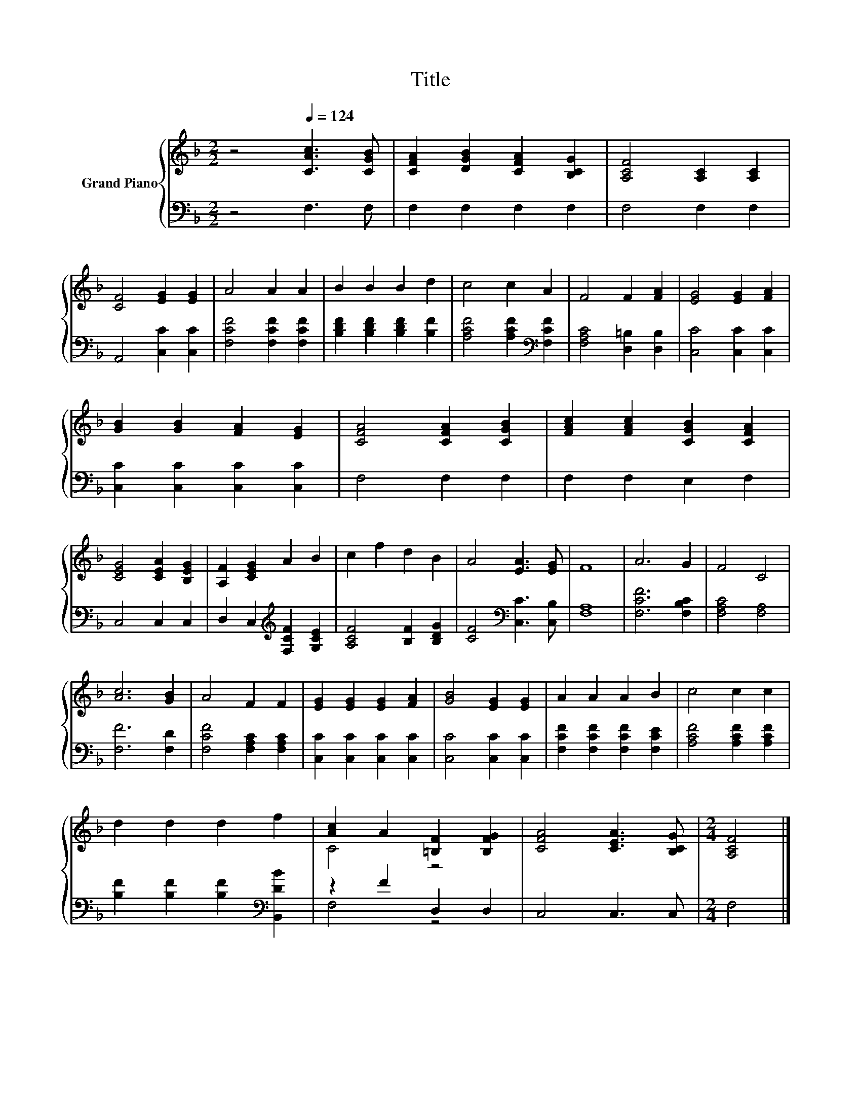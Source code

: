 X:1
T:Title
%%score { ( 1 3 ) | ( 2 4 ) }
L:1/8
M:2/2
K:F
V:1 treble nm="Grand Piano"
V:3 treble 
V:2 bass 
V:4 bass 
V:1
 z4[Q:1/4=124] [CAc]3 [CGB] | [CFA]2 [DGB]2 [CFA]2 [B,CG]2 | [A,CF]4 [A,C]2 [A,C]2 | %3
 [CF]4 [EG]2 [EG]2 | A4 A2 A2 | B2 B2 B2 d2 | c4 c2 A2 | F4 F2 [FA]2 | [EG]4 [EG]2 [FA]2 | %9
 [GB]2 [GB]2 [FA]2 [EG]2 | [CFA]4 [CFA]2 [CGB]2 | [FAc]2 [FAc]2 [CGB]2 [CFA]2 | %12
 [CEG]4 [CEA]2 [B,EG]2 | [A,F]2 [CEG]2 A2 B2 | c2 f2 d2 B2 | A4 [EA]3 [EG] | F8 | A6 G2 | F4 C4 | %19
 [Ac]6 [GB]2 | A4 F2 F2 | [EG]2 [EG]2 [EG]2 [FA]2 | [GB]4 [EG]2 [EG]2 | A2 A2 A2 B2 | c4 c2 c2 | %25
 d2 d2 d2 f2 | [Ac]2 A2 [=B,F]2 [B,FG]2 | [CFA]4 [CEA]3 [B,CG] |[M:2/4] [A,CF]4 |] %29
V:2
 z4 F,3 F, | F,2 F,2 F,2 F,2 | F,4 F,2 F,2 | A,,4 [C,C]2 [C,C]2 | [F,CF]4 [F,CF]2 [F,CF]2 | %5
 [B,DF]2 [B,DF]2 [B,DF]2 [B,F]2 | [A,CF]4 [A,CF]2[K:bass] [F,CF]2 | [F,A,C]4 [D,=B,]2 [D,B,]2 | %8
 [C,C]4 [C,C]2 [C,C]2 | [C,C]2 [C,C]2 [C,C]2 [C,C]2 | F,4 F,2 F,2 | F,2 F,2 E,2 F,2 | C,4 C,2 C,2 | %13
 D,2 C,2[K:treble] [F,CF]2 [G,CE]2 | [A,CF]4 [B,F]2 [B,DG]2 | [CF]4[K:bass] [C,C]3 [C,B,] | %16
 [F,A,]8 | [F,CF]6 [F,B,C]2 | [F,A,C]4 [F,A,]4 | [F,F]6 [F,D]2 | [F,CF]4 [F,A,C]2 [F,A,C]2 | %21
 [C,C]2 [C,C]2 [C,C]2 [C,C]2 | [C,C]4 [C,C]2 [C,C]2 | [F,CF]2 [F,CF]2 [F,CF]2 [F,CE]2 | %24
 [A,CF]4 [A,CF]2 [A,CF]2 | [B,F]2 [B,F]2 [B,F]2[K:bass] [B,,DB]2 | z2 F2 D,2 D,2 | C,4 C,3 C, | %28
[M:2/4] F,4 |] %29
V:3
 x8 | x8 | x8 | x8 | x8 | x8 | x8 | x8 | x8 | x8 | x8 | x8 | x8 | x8 | x8 | x8 | x8 | x8 | x8 | %19
 x8 | x8 | x8 | x8 | x8 | x8 | x8 | C4 z4 | x8 |[M:2/4] x4 |] %29
V:4
 x8 | x8 | x8 | x8 | x8 | x8 | x6[K:bass] x2 | x8 | x8 | x8 | x8 | x8 | x8 | x4[K:treble] x4 | x8 | %15
 x4[K:bass] x4 | x8 | x8 | x8 | x8 | x8 | x8 | x8 | x8 | x8 | x6[K:bass] x2 | F,4 z4 | x8 | %28
[M:2/4] x4 |] %29

